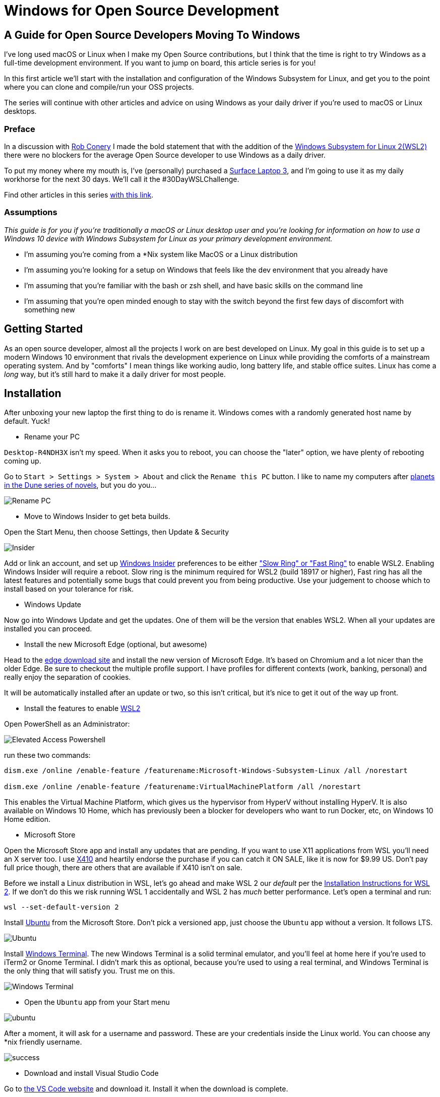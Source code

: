 = Windows for Open Source Development 
:date: 2020/02/24 
:draft: false 
:excerpt: >-   I've long used macOS or Linux when I make my Open Source contributions, but I   think that the time is right to try Windows as a full-time development   environment.
:slug: windows-for-open-source-development 
:image_url: /uploads/dcfd43df952b4874ace2f154c45cc82f.jpg   
:image_credit: Windows for Open Source Development   
:image_credit_url: '#' 


== A Guide for Open Source Developers Moving To Windows

I've long used macOS or Linux when I make my Open Source contributions, but I think that the time is right to try Windows as a full-time development environment.
If you want to jump on board, this article series is for you!

In this first article we'll start with the installation and configuration of the Windows Subsystem for Linux, and get you to the point where you can clone and compile/run your OSS projects.

The series will continue with other articles and advice on using Windows as your daily driver if you're used to macOS or Linux desktops.

=== Preface

In a discussion with https://twitter.com/robconery[Rob Conery] I made the bold statement that with the addition of the https://docs.microsoft.com/en-us/windows/wsl/wsl2-about[Windows Subsystem for Linux 2(WSL2)] there were no blockers for the average Open Source developer to use Windows as a daily driver.

To put my money where my mouth is, I've (personally) purchased a https://www.microsoft.com/en-us/surface/business/surface-laptop-3[Surface Laptop 3], and I'm going to use it as my daily workhorse for the next 30 days.
We'll call it the #30DayWSLChallenge.

Find other articles in this series link:/tags/30daywslchallenge/[with this link].

=== Assumptions

_This guide is for you if you're traditionally a macOS or Linux desktop user and you're looking for information on how to use a Windows 10 device with Windows Subsystem for Linux as your primary development environment._

* I'm assuming you're coming from a *Nix system like MacOS or a Linux distribution
* I'm assuming you're looking for a setup on Windows that feels like the dev environment that you already have
* I'm assuming that you're familiar with the bash or zsh shell, and have basic skills on the command line
* I'm assuming that you're open minded enough to stay with the switch beyond the first few days of discomfort with something new

== Getting Started

As an open source developer, almost all the projects I work on are best developed on Linux.
My goal in this guide is to set up a modern Windows 10 environment that rivals the development experience on Linux while providing the comforts of a mainstream operating system.
And by "comforts" I mean things like working audio, long battery life, and stable office suites.
Linux has come a _long_ way, but it's still hard to make it a daily driver for most people.

== Installation

After unboxing your new laptop the first thing to do is rename it.
Windows comes with a randomly generated host name by default.
Yuck!

* Rename your PC

`Desktop-R4NDH3X` isn't my speed.
When it asks you to reboot, you can choose the "later" option, we have plenty of rebooting coming up.

Go to `Start > Settings > System > About` and click the `Rename this PC` button.
I like to name my computers after https://dune.fandom.com/wiki/Category:Planets[planets in the Dune series of novels], but you do you...

image::https://content.brian.dev/uploads/7b80c25d735a4fac8086a4ea71d08f7f.jpg[Rename PC]

* Move to Windows Insider to get beta builds.

Open the Start Menu, then choose Settings, then Update & Security

image::https://content.brian.dev/uploads/77cf4c1d4399482caf61721d202e4dce.png[Insider]

Add or link an account, and set up https://insider.windows.com/en-us/[Windows Insider] preferences to be either https://insider.windows.com/en-us/how-to-pc/#about-rings["Slow Ring" or "Fast Ring"] to enable WSL2.
Enabling Windows Insider will require a reboot.
Slow ring is the minimum required for WSL2 (build 18917 or higher), Fast ring has all the latest features and potentially some bugs that could prevent you from being productive.
Use your judgement to choose which to install based on your tolerance for risk.

* Windows Update

Now go into Windows Update and get the updates.
One of them will be the version that enables WSL2.
When all your updates are installed you can proceed.

* Install the new Microsoft Edge (optional, but awesome)

Head to the https://www.microsoft.com/en-us/edge[edge download site] and install the new version of Microsoft Edge.
It's based on Chromium and a lot nicer than the older Edge.
Be sure to checkout the multiple profile support.
I have profiles for different contexts (work, banking, personal) and really enjoy the separation of cookies.

It will be automatically installed after an update or two, so this isn't critical, but it's nice to get it out of the way up front.

* Install the features to enable https://docs.microsoft.com/en-us/windows/wsl/wsl2-install[WSL2]

Open PowerShell as an Administrator:

image::https://content.brian.dev/uploads/579086cc6aa440e4944b4ddd14ccf3a0.png[Elevated Access Powershell]

run these two commands:

----
dism.exe /online /enable-feature /featurename:Microsoft-Windows-Subsystem-Linux /all /norestart
		
dism.exe /online /enable-feature /featurename:VirtualMachinePlatform /all /norestart
----

This enables the Virtual Machine Platform, which gives us the hypervisor from HyperV without installing HyperV.
It is also available on Windows 10 Home, which has previously been a blocker for developers who want to run Docker, etc, on Windows 10 Home edition.

* Microsoft Store

Open the Microsoft Store app and install any updates that are pending.
If you want to use X11 applications from WSL you'll need an X server too.
I use https://token2shell.com/x410/[X410] and heartily endorse the purchase if you can catch it ON SALE, like it is now for $9.99 US.
Don't pay full price though, there are others that are available if X410 isn't on sale.

Before we install a Linux distribution in WSL, let's go ahead and make WSL 2 our _default_ per the https://docs.microsoft.com/en-us/windows/wsl/wsl2-install[Installation Instructions for WSL 2].
If we don't do this we risk running WSL 1 accidentally and WSL 2 has _much_ better performance.
Let's open a terminal and run:

----
wsl --set-default-version 2
----

Install https://www.microsoft.com/store/productId/9NBLGGH4MSV6[Ubuntu] from the Microsoft Store.
Don't pick a versioned app, just choose the `Ubuntu` app without a version.
It follows LTS.

image::https://content.brian.dev/uploads/2362f22f12c646bfb07c124764f7a75a.png[Ubuntu]

Install https://www.microsoft.com/store/productId/9N0DX20HK701[Windows Terminal].
The new Windows Terminal is a solid terminal emulator, and you'll feel at home here if you're used to iTerm2 or Gnome Terminal.
I didn't mark this as optional, because you're used to using a real terminal, and Windows Terminal is the only thing that will satisfy you.
Trust me on this.

image::https://content.brian.dev/uploads/f24aa468ca264274b2db1464b32b5a24.png[Windows Terminal]

* Open the `Ubuntu` app from your Start menu

image::https://content.brian.dev/uploads/e0a6ef85198844cfaa11fd0cec5868b5.png[ubuntu]

After a moment, it will ask for a username and password.
These are your credentials inside the Linux world.
You can choose any *nix friendly username.

image::https://content.brian.dev/uploads/fbf8b01600024347a11ead81c2693ee5.png[success]

* Download and install Visual Studio Code

Go to https://code.visualstudio.com/Download[the VS Code website] and download it.
Install it when the download is complete.

* Pin VS Code and Windows Terminal to your start menu (and maybe your taskbar)

image::https://content.brian.dev/uploads/fe4e2e76f9064f4e81f7ab906832c943.png[pin]

* Install the Remote WSL extension in Visual Studio Code which is part of the https://code.visualstudio.com/docs/remote/remote-overview#_remote-development-extension-pack[VS Code Remote Development extension pack]

image::https://content.brian.dev/uploads/19e036e535fd44acaef581ec6a7ee02f.png[remote]

* Configure Windows Terminal

Open Windows Terminal, then click the "down arrow" next to the new tab button.
Choose "Settings".

Find the stanza with your "Ubuntu" installation and copy the `guid`.
Paste it into the value for "defaultProfile" at the top of the settings file.

image::https://content.brian.dev/uploads/e79496aaee6942aeba2e7efa4b976ac7.png[default]

While you're in there, download https://github.com/microsoft/cascadia-code/releases[Cascadia Code PL] and install it (by double-clicking on the ttf file).
Edit your "Ubuntu" profile in the Windows Terminal settings to use the new font:

----
	{
            "guid": "{2c4de342-38b7-51cf-b940-2309a097f518}",
            "hidden": false,
            "name": "Ubuntu",
            "source": "Windows.Terminal.Wsl",
            "startingDirectory": "//wsl$/Ubuntu/home/YOURUSER",
            "fontFace": "Cascadia Code PL",
            "fontSize": 12,
        },
----

Finally, change your starting directory too, by modifying the "startingDirectory" value.
Change `YOURUSER` to the username you chose when you installed WSL.
Mine was `bjk`.
If you don't do this, WSL will start up in your Windows User profile directory, which will be mighty confusing since it's not `$HOME`.

=== Sidebar

In the last step we set the starting directory for Windows Terminal's Ubuntu instance to `//wsl$/Ubuntu/home/bjk`.
This is an awesome little trick you can use from the Windows side of things to browse your WSL file system.
Sometimes Windows Explorer is much easier than using some bash commands to move files around.
Speaking of bash commands, by default your `C:\` drive is mounted in WSL at `/mnt/c`.
How awesome is that?
You can do all kinds of crazy things using these interop tricks.
See the references and links below for more.

To navigate there directly enter `\\wsl$` in the address bar of Windows Explorer:

image::https://content.brian.dev/uploads/45158d35529547dc891d389dfa72533b.png[Windows Explorer]

=== Continuing On...

* Install your dotfiles

[cols=2*]
|===
| Mine are on https://github.com/bketelsen/dotfiles[Github].
I created a `git.io` shortcut so I could curl
| bash install them.
Install yours however you're accustomed.
If you're searching for options, I am enjoying https://github.com/twpayne/chezmoi[chezmoi] these days, my repo is a good starting point, showing how you can do different installation tasks by operating system.
|===

Note that WSL is just Linux, Ubuntu to be precise (get that??).
You shouldn't have to modify anything if your dotfiles are already Linux-friendly.

=== Docker

Recently https://docs.docker.com/docker-for-windows/wsl-tech-preview/[Docker announced] a version of Docker Desktop that works very nicely with both the Windows and WSL sides of your development.
Impressive reading in that link if you're interested in the technical details.
Follow the directions in that link to install and enable WSL2-friendly Docker Desktop.

image::https://content.brian.dev/uploads/59801cb4551048c48140e9f8f5ba0390.png[Docker from Both Sides]

You can even just https://docs.docker.com/install/linux/docker-ce/ubuntu/[install Docker Engine - Community for Ubuntu] right inside WSL, if you prefer.

Finally, once we have WSL setup the way we'd like, we can export and import our distro(s) to or from a tar file using the https://docs.microsoft.com/en-us/windows/wsl/reference#arguments-for-managing-windows-subsystem-for-linux[following commands]:

----
wsl --export <Distro> <FileName>

wsl --import <Distro> <InstallLocation> <FileName>
----

This allows you to move a WSL installation to a new computer if necessary, or just keep a backup somewhere safe.

=== Integrations

If you're in the terminal in a directory you want to edit, you can type `code .`, which will open Visual Studio Code on the Windows side (!!
right??
!!) and install the "Remote WSL" extension for you.
Crazy awesome stuff.

== Conclusion

From here you are ready to clone a repo and start making changes.
Follow along link:/tags/30daywslchallenge/[here] as I add more tips and tricks that I discover on my journey to reduce the number of physical and virtual computers required to do my job.

== References and Further Information

* https://wsl.dev[WSL Tips and Tricks]
* https://github.com/sirredbeard/Awesome-WSL/blob/master/README.md[Awesome WSL]
* https://docs.microsoft.com/en-us/windows/wsl/about[Windows Subsystem for Linux Documentation]
* https://aka.ms/wslstore[All WSL distributions in the Microsoft Store]
